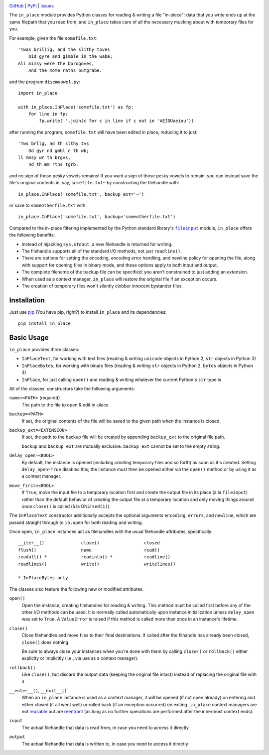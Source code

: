 .. image:: http://www.repostatus.org/badges/latest/active.svg
    :target: http://www.repostatus.org/#active
    :alt: Project Status: Active - The project has reached a stable, usable
          state and is being actively developed.

.. image:: https://travis-ci.org/jwodder/inplace.svg?branch=master
    :target: https://travis-ci.org/jwodder/inplace

.. image:: https://codecov.io/gh/jwodder/inplace/branch/master/graph/badge.svg
    :target: https://codecov.io/gh/jwodder/inplace

.. image:: https://img.shields.io/pypi/pyversions/in_place.svg
    :target: https://pypi.python.org/pypi/in_place

.. image:: https://img.shields.io/github/license/jwodder/inplace.svg?maxAge=2592000
    :target: https://opensource.org/licenses/MIT
    :alt: MIT License

`GitHub <https://github.com/jwodder/inplace>`_
| `PyPI <https://pypi.python.org/pypi/in_place>`_
| `Issues <https://github.com/jwodder/inplace/issues>`_

The ``in_place`` module provides Python classes for reading & writing a file
"in-place": data that you write ends up at the same filepath that you read
from, and ``in_place`` takes care of all the necessary mucking about with
temporary files for you.

For example, given the file ``somefile.txt``::

    'Twas brillig, and the slithy toves
        Did gyre and gimble in the wabe;
    All mimsy were the borogoves,
        And the mome raths outgrabe.

and the program ``disemvowel.py``::

    import in_place

    with in_place.InPlace('somefile.txt') as fp:
        for line in fp:
            fp.write(''.join(c for c in line if c not in 'AEIOUaeiou'))

after running the program, ``somefile.txt`` will have been edited in place,
reducing it to just::

    'Tws brllg, nd th slthy tvs
        Dd gyr nd gmbl n th wb;
    ll mmsy wr th brgvs,
        nd th mm rths tgrb.

and no sign of those pesky vowels remains!  If you want a sign of those pesky
vowels to remain, you can instead save the file's original contents in, say,
``somefile.txt~`` by constructing the filehandle with::

    in_place.InPlace('somefile.txt', backup_ext='~')

or save to ``someotherfile.txt`` with::

    in_place.InPlace('somefile.txt', backup='someotherfile.txt')

Compared to the in-place filtering implemented by the Python standard library's
|fileinput|_ module, ``in_place`` offers the following benefits:

- Instead of hijacking ``sys.stdout``, a new filehandle is returned for
  writing.
- The filehandle supports all of the standard I/O methods, not just
  ``readline()``.
- There are options for setting the encoding, encoding error handling, and
  newline policy for opening the file, along with support for opening files in
  binary mode, and these options apply to both input and output.
- The complete filename of the backup file can be specified; you aren't
  constrained to just adding an extension.
- When used as a context manager, ``in_place`` will restore the original file
  if an exception occurs.
- The creation of temporary files won't silently clobber innocent bystander
  files.

.. |fileinput| replace:: ``fileinput``
.. _fileinput: https://docs.python.org/3/library/fileinput.html


Installation
============
Just use `pip <https://pip.pypa.io>`_ (You have pip, right?) to install
``in_place`` and its dependencies::

    pip install in_place


Basic Usage
===========
``in_place`` provides three classes:

- ``InPlaceText``, for working with text files (reading & writing ``unicode``
  objects in Python 2, ``str`` objects in Python 3)

- ``InPlaceBytes``, for working with binary files (reading & writing ``str``
  objects in Python 2, ``bytes`` objects in Python 3)

- ``InPlace``, for just calling ``open()`` and reading & writing whatever the
  current Python's ``str`` type is

All of the classes' constructors take the following arguments:

``name=<PATH>`` (required)
   The path to the file to open & edit in-place

``backup=<PATH>``
   If set, the original contents of the file will be saved to the given path
   when the instance is closed.

``backup_ext=<EXTENSION>``
   If set, the path to the backup file will be created by appending
   ``backup_ext`` to the original file path.

   ``backup`` and ``backup_ext`` are mutually exclusive.  ``backup_ext`` cannot
   be set to the empty string.

``delay_open=<BOOL>``
   By default, the instance is opened (including creating temporary files and
   so forth) as soon as it's created.  Setting ``delay_open=True`` disables
   this; the instance must then be opened either via the ``open()`` method or
   by using it as a context manager.

``move_first=<BOOL>``
   If ``True``, move the input file to a temporary location first and create
   the output file in its place (à la ``fileinput``) rather than the default
   behavior of creating the output file at a temporary location and only moving
   things around once ``close()`` is called (à la GNU ``sed(1)``).

The ``InPlaceText`` constructor additionally accepts the optional arguments
``encoding``, ``errors``, and ``newline``, which are passed straight through to
``io.open`` for both reading and writing.

Once open, ``in_place`` instances act as filehandles with the usual filehandle
attributes, specifically::

    __iter__()              close()                 closed
    flush()                 name                    read()
    readall() *             readinto() *            readline()
    readlines()             write()                 writelines()

    * InPlaceBytes only

The classes also feature the following new or modified attributes:

``open()``
   Open the instance, creating filehandles for reading & writing.  This method
   must be called first before any of the other I/O methods can be used.  It is
   normally called automatically upon instance initialization unless
   ``delay_open`` was set to ``True``.  A ``ValueError`` is raised if this
   method is called more than once in an instance's lifetime.

``close()``
   Close filehandles and move files to their final destinations.  If called
   after the filhandle has already been closed, ``close()`` does nothing.

   Be sure to always close your instances when you're done with them by calling
   ``close()`` or ``rollback()`` either explicity or implicitly (i.e., via use
   as a context manager).

``rollback()``
   Like ``close()``, but discard the output data (keeping the original file
   intact) instead of replacing the original file with it

``__enter__()``, ``__exit__()``
   When an ``in_place`` instance is used as a context manager, it will be
   opened (if not open already) on entering and either closed (if all went
   well) or rolled back (if an exception occurred) on exiting.  ``in_place``
   context managers are not `reusable`_ but are `reentrant`_ (as long as no
   further operations are performed after the innermost context ends).

``input``
   The actual filehandle that data is read from, in case you need to access it
   directly

``output``
   The actual filehandle that data is written to, in case you need to access it
   directly

.. _reentrant: https://docs.python.org/3/library/contextlib.html#reentrant-cms
.. _reusable: https://docs.python.org/3/library/contextlib.html#reusable-context-managers

